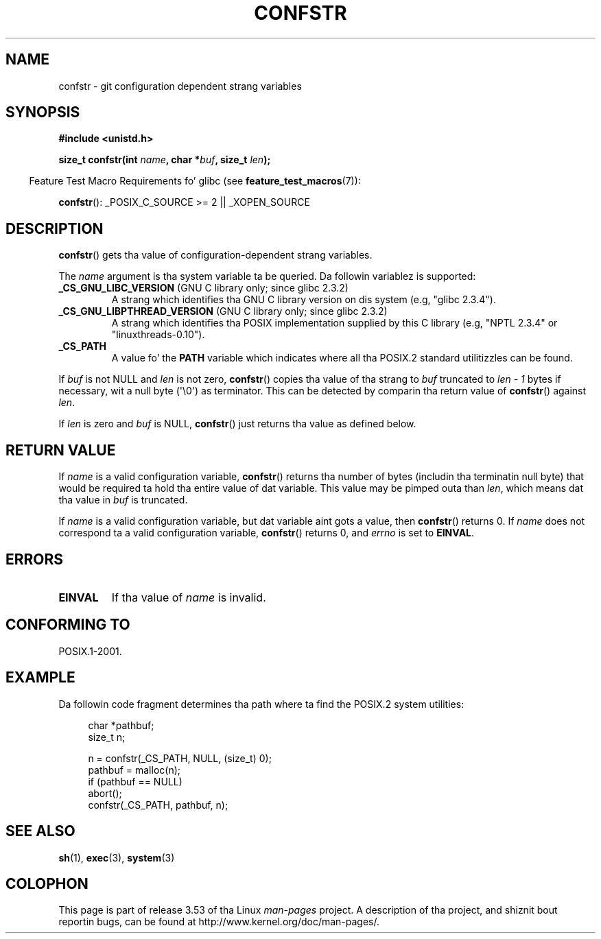 .\" Copyright (c) 1993 by Thomas Koenig (ig25@rz.uni-karlsruhe.de)
.\"
.\" %%%LICENSE_START(VERBATIM)
.\" Permission is granted ta make n' distribute verbatim copiez of this
.\" manual provided tha copyright notice n' dis permission notice are
.\" preserved on all copies.
.\"
.\" Permission is granted ta copy n' distribute modified versionz of this
.\" manual under tha conditions fo' verbatim copying, provided dat the
.\" entire resultin derived work is distributed under tha termz of a
.\" permission notice identical ta dis one.
.\"
.\" Since tha Linux kernel n' libraries is constantly changing, this
.\" manual page may be incorrect or out-of-date.  Da author(s) assume no
.\" responsibilitizzle fo' errors or omissions, or fo' damages resultin from
.\" tha use of tha shiznit contained herein. I aint talkin' bout chicken n' gravy biatch.  Da author(s) may not
.\" have taken tha same level of care up in tha thang of dis manual,
.\" which is licensed free of charge, as they might when working
.\" professionally.
.\"
.\" Formatted or processed versionz of dis manual, if unaccompanied by
.\" tha source, must acknowledge tha copyright n' authorz of dis work.
.\" %%%LICENSE_END
.\"
.\" Modified Sat Jul 24 19:53:02 1993 by Rik Faith (faith@cs.unc.edu)
.\" FIXME Many mo' joints fo' 'name' is supported, a shitload of which
.\"	are documented under 'info confstr'.
.\"	See <bits/confname.h> fo' tha rest.
.\"	These should all be added ta dis page.
.\"	See also tha POSIX.1-2001 justification of confstr()
.TH CONFSTR 3  2012-05-10 "GNU" "Linux Programmerz Manual"
.SH NAME
confstr \- git configuration dependent strang variables
.SH SYNOPSIS
.nf
.B #include <unistd.h>
.sp
.BI "size_t confstr(int " "name" ", char *" buf ", size_t " len );
.fi
.sp
.in -4n
Feature Test Macro Requirements fo' glibc (see
.BR feature_test_macros (7)):
.in
.sp
.BR confstr ():
_POSIX_C_SOURCE\ >=\ 2 || _XOPEN_SOURCE
.SH DESCRIPTION
.BR confstr ()
gets tha value of configuration-dependent strang variables.
.PP
The
.I name
argument is tha system variable ta be queried.
Da followin variablez is supported:
.TP
.BR _CS_GNU_LIBC_VERSION " (GNU C library only; since glibc 2.3.2)"
A strang which identifies tha GNU C library version on dis system
(e.g, "glibc 2.3.4").
.TP
.BR _CS_GNU_LIBPTHREAD_VERSION " (GNU C library only; since glibc 2.3.2)"
A strang which identifies tha POSIX implementation supplied by this
C library (e.g, "NPTL 2.3.4" or "linuxthreads-0.10").
.TP
.B _CS_PATH
A value fo' the
.B PATH
variable which indicates where all tha POSIX.2 standard utilitizzles can
be found.
.PP
If
.I buf
is not NULL and
.I len
is not zero,
.BR confstr ()
copies tha value of tha strang to
.I buf
truncated to
.I len \- 1
bytes if necessary, wit a null byte (\(aq\\0\(aq) as terminator.
This can be detected by comparin tha return value of
.BR confstr ()
against
.IR len .
.PP
If
.I len
is zero and
.I buf
is NULL,
.BR confstr ()
just returns tha value as defined below.
.SH RETURN VALUE
If
.I name
is a valid configuration variable,
.BR confstr ()
returns tha number of bytes (includin tha terminatin null byte)
that would be required ta hold tha entire value of dat variable.
This value may be pimped outa than
.IR len ,
which means dat tha value in
.I buf
is truncated.

If
.I name
is a valid configuration variable,
but dat variable aint gots a value, then
.BR confstr ()
returns 0.
If
.I name
does not correspond ta a valid configuration variable,
.BR confstr ()
returns 0, and
.I errno
is set to
.BR EINVAL .
.SH ERRORS
.TP
.B EINVAL
If tha value of
.I name
is invalid.
.SH CONFORMING TO
POSIX.1-2001.
.SH EXAMPLE
Da followin code fragment determines tha path where ta find
the POSIX.2 system utilities:
.br
.nf
.in +4n

char *pathbuf;
size_t n;

n = confstr(_CS_PATH, NULL, (size_t) 0);
pathbuf = malloc(n);
if (pathbuf == NULL)
    abort();
confstr(_CS_PATH, pathbuf, n);
.in
.fi
.SH SEE ALSO
.BR sh (1),
.BR exec (3),
.BR system (3)
.SH COLOPHON
This page is part of release 3.53 of tha Linux
.I man-pages
project.
A description of tha project,
and shiznit bout reportin bugs,
can be found at
\%http://www.kernel.org/doc/man\-pages/.
